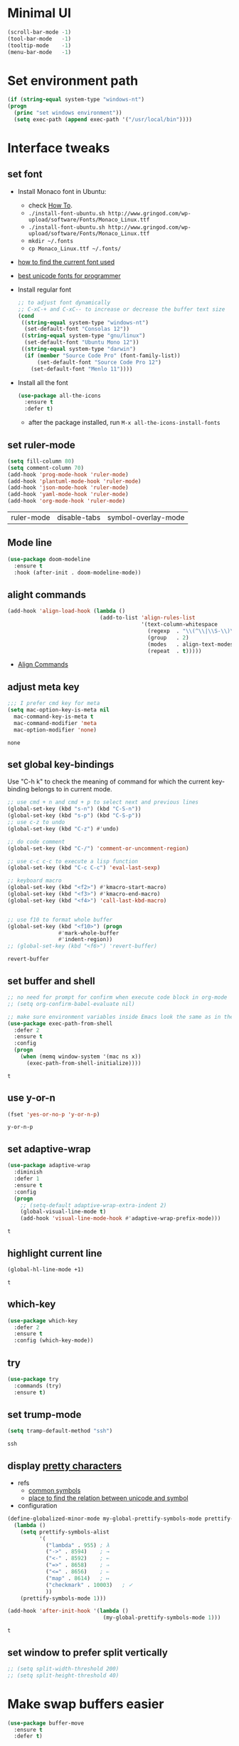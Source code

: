 * Minimal UI
  #+begin_src emacs-lisp
    (scroll-bar-mode -1)
    (tool-bar-mode   -1)
    (tooltip-mode    -1)
    (menu-bar-mode   -1)
  #+end_src

* Set environment path
  #+begin_src emacs-lisp
    (if (string-equal system-type "windows-nt")
	(progn
	  (princ "set windows environment"))
      (setq exec-path (append exec-path '("/usr/local/bin"))))
  #+end_src

* Interface tweaks
** set font
   * Install Monaco font in Ubuntu:
     * check [[https://github.com/cstrap/monaco-font][How To]].
     * ~./install-font-ubuntu.sh http://www.gringod.com/wp-upload/software/Fonts/Monaco_Linux.ttf~
     * ~./install-font-ubuntu.sh http://www.gringod.com/wp-upload/software/Fonts/Monaco_Linux.ttf~
     * ~mkdir ~/.fonts~
     * ~cp Monaco_Linux.ttf ~/.fonts/~
   * [[http://ergoemacs.org/emacs/emacs_list_and_set_font.html][how to find the current font used]]
   * [[http://ergoemacs.org/emacs/emacs_unicode_fonts.html][best unicode fonts for programmer]]
   * Install regular font 
     #+begin_src emacs-lisp
       ;; to adjust font dynamically
       ;; C-xC-+ and C-xC-- to increase or decrease the buffer text size
       (cond
        ((string-equal system-type "windows-nt")
         (set-default-font "Consolas 12"))
        ((string-equal system-type "gnu/linux")
         (set-default-font "Ubuntu Mono 12"))
        ((string-equal system-type "darwin")
         (if (member "Source Code Pro" (font-family-list))
             (set-default-font "Source Code Pro 12")
           (set-default-font "Menlo 11"))))
     #+end_src

     #+RESULTS:

   * Install all the font
     #+begin_src emacs-lisp
       (use-package all-the-icons
         :ensure t 
         :defer t)
     #+end_src

     #+RESULTS:

     - after the package installed, run ~M-x all-the-icons-install-fonts~

** set ruler-mode
   #+begin_src emacs-lisp
     (setq fill-column 80)
     (setq comment-column 70)
     (add-hook 'prog-mode-hook 'ruler-mode)
     (add-hook 'plantuml-mode-hook 'ruler-mode)
     (add-hook 'json-mode-hook 'ruler-mode)
     (add-hook 'yaml-mode-hook 'ruler-mode)
     (add-hook 'org-mode-hook 'ruler-mode)
   #+end_src

   #+RESULTS:
   | ruler-mode | disable-tabs | symbol-overlay-mode |

** Mode line
   #+begin_src emacs-lisp
     (use-package doom-modeline
       :ensure t
       :hook (after-init . doom-modeline-mode))
   #+end_src


** alight commands
   #+BEGIN_SRC emacs-lisp
     (add-hook 'align-load-hook (lambda ()
                                  (add-to-list 'align-rules-list
                                               '(text-column-whitespace
                                                 (regexp  . "\\(^\\|\\S-\\)\\([ \t]+\\)")
                                                 (group   . 2)
                                                 (modes   . align-text-modes)
                                                 (repeat  . t)))))
   #+END_SRC
   - [[https://www.emacswiki.org/emacs/AlignCommands#toc5][Align Commands]]


** adjust meta key
   #+BEGIN_SRC emacs-lisp
     ;;; I prefer cmd key for meta
     (setq mac-option-key-is-meta nil
	   mac-command-key-is-meta t
	   mac-command-modifier 'meta
	   mac-option-modifier 'none)
   #+END_SRC

   #+RESULTS:
   : none

** set global key-bindings
   Use "C-h k" to check the meaning of command for which the current key-binding belongs to in current mode.
   #+begin_src emacs-lisp
     ;; use cmd + n and cmd + p to select next and previous lines
     (global-set-key (kbd "s-n") (kbd "C-S-n"))
     (global-set-key (kbd "s-p") (kbd "C-S-p"))
     ;; use c-z to undo
     (global-set-key (kbd "C-z") #'undo)

     ;; do code comment 
     (global-set-key (kbd "C-/") 'comment-or-uncomment-region)

     ;; use c-c c-c to execute a lisp function
     (global-set-key (kbd "C-c C-c") 'eval-last-sexp)

     ;; keyboard macro
     (global-set-key (kbd "<f2>") #'kmacro-start-macro)
     (global-set-key (kbd "<f3>") #'kmacro-end-macro)
     (global-set-key (kbd "<f4>") 'call-last-kbd-macro)


     ;; use f10 to format whole buffer
     (global-set-key (kbd "<f10>") (progn
				     #'mark-whole-buffer
				     #'indent-region))
     ;; (global-set-key (kbd "<f6>") 'revert-buffer)
   #+end_src

   #+RESULTS:
   : revert-buffer
** set buffer and shell
   #+begin_src emacs-lisp
     ;; no need for prompt for confirm when execute code block in org-mode
     ;; (setq org-confirm-babel-evaluate nil)

     ;; make sure environment variables inside Emacs look the same as in the user's shell
     (use-package exec-path-from-shell
       :defer 2
       :ensure t
       :config
       (progn
         (when (memq window-system '(mac ns x))
           (exec-path-from-shell-initialize))))
   #+end_src

   #+RESULTS:
   : t

** use y-or-n 
   #+begin_src emacs-lisp
     (fset 'yes-or-no-p 'y-or-n-p)

   #+end_src

   #+RESULTS:
   : y-or-n-p

** set adaptive-wrap
   #+BEGIN_SRC emacs-lisp
     (use-package adaptive-wrap
       :diminish
       :defer 1
       :ensure t
       :config
       (progn
         ;; (setq-default adaptive-wrap-extra-indent 2)
         (global-visual-line-mode t)
         (add-hook 'visual-line-mode-hook #'adaptive-wrap-prefix-mode)))
   #+END_SRC

   #+RESULTS:
   : t

** highlight current line
   #+begin_src emacs-lisp
     (global-hl-line-mode +1)
   #+end_src 

   #+RESULTS:
   : t

** which-key
   #+begin_src emacs-lisp
     (use-package which-key
       :defer 2
       :ensure t
       :config (which-key-mode))
   #+end_src

** try
   #+begin_src emacs-lisp
     (use-package try
       :commands (try)
       :ensure t)
   #+end_src

** set trump-mode
   #+begin_src emacs-lisp
     (setq tramp-default-method "ssh")
   #+end_src

   #+RESULTS:
   : ssh

** display [[http://ergoemacs.org/emacs/emacs_pretty_lambda.html][pretty characters]]
   * refs
     * [[http://xahlee.info/comp/unicode_punctuation_symbols.html][common symbols]]
     * [[https://www.fileformat.info/info/unicode/char/2264/index.htm][place to find the relation between unicode and symbol]]
   * configuration
   #+begin_src emacs-lisp
     (define-globalized-minor-mode my-global-prettify-symbols-mode prettify-symbols-mode
       (lambda ()
         (setq prettify-symbols-alist
               '(
                 ("lambda" . 955) ; λ
                 ("->" . 8594)    ; →
                 ("<-" . 8592)    ; ←
                 ("=>" . 8658)    ; ⇒
                 ("<=" . 8656)    ; ⇐
                 ("map" . 8614)   ; ↦
                 ("checkmark" . 10003)   ; ✓
                 ))
         (prettify-symbols-mode 1)))

     (add-hook 'after-init-hook '(lambda ()
                                   (my-global-prettify-symbols-mode 1)))
   #+end_src

   #+RESULTS:
   : t

** set window to prefer split vertically
   #+begin_src emacs-lisp
     ;; (setq split-width-threshold 200)
     ;; (setq split-height-threshold 40)
   #+end_src

* Make swap buffers easier 
  #+begin_src emacs-lisp
    (use-package buffer-move
      :ensure t 
      :defer t)
  #+end_src
* Swiper/Ivy/Counsel
  Swiper gives us a really efficient incremental search with regular expressions and Ivy / Counsel replace a lot of ido or helms completion functionality
  #+begin_src emacs-lisp
    ;; it looks like counsel is a requirement for swiper
    (use-package counsel
      :defer 1
      :ensure t
      :bind
      (("M-y" . counsel-yank-pop)
       :map ivy-minibuffer-map
       ("M-y" . ivy-next-line)))

    (use-package ivy
      :defer 1
      :ensure t
      :diminish (ivy-mode)
      :bind (("C-x b" . ivy-switch-buffer))
      :config
      (ivy-mode 1)
      (setq ivy-use-virtual-buffers t)
      (setq ivy-count-format "%d/%d ")
      (setq ivy-display-style 'fancy))


    (use-package swiper
      :after (ivy counsel)
      :defer
      :ensure try
      :bind (("C-s" . swiper-isearch)
             ("C-c C-r" . ivy-resume)
             ;; ("C-x C-f" . counsel-find-file)
             ("M-x" . counsel-M-x))
      :config
      (progn
        (ivy-mode 1)
        (setq ivy-use-virtual-buffers t)
        (setq ivy-display-style 'fancy)
        (define-key read-expression-map (kbd "C-r") 'counsel-expression-history)))
  #+end_src
  
* Keep parentheses balanced
** Paredit
   #+begin_src emacs-lisp
     (use-package paredit
       :diminish
       :defer 1
       :ensure t
       :init
       (progn
         (autoload 'enable-paredit-mode "paredit" "Turn on pseudo-structural editing of Lisp code." t)
         ;; (add-hook 'emacs-lisp-mode-hook       #'enable-paredit-mode)
         ;; (add-hook 'eval-expression-minibuffer-setup-hook #'enable-paredit-mode)
         ;; (add-hook 'ielm-mode-hook             #'enable-paredit-mode)
         ;; ;; (add-hook 'lisp-mode-hook             #'enable-paredit-mode)
         ;; (add-hook 'sly-mode-hook             #'enable-paredit-mode)
         ;; (add-hook 'lisp-interaction-mode-hook #'enable-paredit-mode)
         ;; (add-hook 'scheme-mode-hook           #'enable-paredit-mode)
         ;; (add-hook 'racket-mode-hook           #'enable-paredit-mode)

         ;; paredit with eldoc
         ;; (require 'eldoc) 
         ;; (eldoc-add-command
         ;;  'paredit-backward-delete
         ;;  'paredit-close-round)

         ;; paredit with electric return
         (defvar electrify-return-match
           "[\]}\)\"]"
           "If this regexp matches the text after the cursor, do an \"electric\"
             return.")
         (defun electrify-return-if-match (arg)
           "If the text after the cursor matches `electrify-return-match' then
             open and indent an empty line between the cursor and the text.  Move the
             cursor to the new line."
           (interactive "P")
           (let ((case-fold-search nil))
             (if (looking-at electrify-return-match)
                 (save-excursion (newline-and-indent)))
             (newline arg)
             (indent-according-to-mode)))
         ;; Using local-set-key in a mode-hook is a better idea.
         (global-set-key (kbd "RET") 'electrify-return-if-match)))
   #+end_src
** complements to paredit
   #+begin_src emacs-lisp
     ;; Show matching arenthesis
     (show-paren-mode 1)
     (setq show-paren-delay 0)
     (require 'paren)
     ;; (set-face-background 'show-paren-match (face-background 'default))
   #+end_src

   #+RESULTS:


** smartparens
   [[https://github.com/Fuco1/smartparens][smartparens]] is an excellent (newer) alternative to paredit. Many Clojure hackers have adopted it recently and you might want to give it a try as well.
   #+BEGIN_SRC emacs-lisp
     ;; (use-package smartparens
     ;;   :defer
     ;;   :ensure t
     ;;   :config
     ;;   (progn
     ;;     (add-hook 'js-mode-hook #'smartparens-mode)
     ;;     (add-hook 'typescript-mode-hook #'smartparens)
     ;;     (add-hook 'c-mode-hook #'smartparens-mode)
     ;;     (add-hook 'c++-mode-hook #'smartparens-mode)
     ;;     (add-hook 'web-mode-hook #'smartparens-mode)
     ;;     (add-hook 'shell-script-mode 'smartparens-mode)))
   #+END_SRC

   #+RESULTS:
   : t

* Helm
  #+BEGIN_SRC emacs-lisp
    (use-package helm
      :diminish
      :ensure t
      :config
      (progn
        (use-package helm-xref
          :ensure t)

        ;; The default "C-x c" is quite close to "C-x C-c", which quits Emacs.
        ;; Changed to "C-c h". Note: We must set "C-c h" globally, because we
        ;; cannot change `helm-command-prefix-key' once `helm-config' is loaded.
        (global-set-key (kbd "C-c h") 'helm-command-prefix)
        (global-unset-key (kbd "C-x c"))

        ;; C-x C-f runs the command counsel-find-file
        (global-unset-key (kbd "C-x C-f"))
        (global-set-key (kbd "C-x C-f") #'helm-find-files)

        (define-key helm-map (kbd "<tab>") 'helm-execute-persistent-action) ; rebind tab to run persistent action
        (define-key helm-map (kbd "C-i") 'helm-execute-persistent-action) ; make TAB work in terminal
        (define-key helm-map (kbd "C-z")  'helm-select-action) ; list actions using C-z

        (when (executable-find "curl")
          (setq helm-google-suggest-use-curl-p t))

        (setq helm-split-window-in-side-p           t ; open helm buffer inside current window, not occupy whole other window
              helm-move-to-line-cycle-in-source     t ; move to end or beginning of source when reaching top or bottom of source.
              helm-ff-search-library-in-sexp        t ; search for library in `require' and `declare-function' sexp.
              helm-scroll-amount                    8 ; scroll 8 lines other window using M-<next>/M-<prior>
              helm-ff-file-name-history-use-recentf t
              helm-echo-input-in-header-line t

              ;; optional fuzzy matching for helm-M-x
              helm-M-x-fuzzy-match t
              helm-buffers-fuzzy-matching t
              helm-recentf-fuzzy-match t
              helm-completion-in-region-fuzzy-match t
              helm-imenu-fuzzy-match t

              ;; TOOD: helm-semantic has not syntax coloring! How can I fix that?
              helm-semantic-fuzzy-match t)

        (setq xref-show-xrefs-function 'helm-xref-show-xrefs)

        (defun spacemacs//helm-hide-minibuffer-maybe ()
          "Hide minibuffer in Helm session if we use the header line as input field."
          (when (with-helm-buffer helm-echo-input-in-header-line)
            (let ((ov (make-overlay (point-min) (point-max) nil nil t)))
              (overlay-put ov 'window (selected-window))
              (overlay-put ov 'face
                           (let ((bg-color (face-background 'default nil)))
                             `(:background ,bg-color :foreground ,bg-color)))
              (setq-local cursor-type nil))))

        (add-hook 'helm-minibuffer-set-up-hook
                  'spacemacs//helm-hide-minibuffer-maybe)

        (setq helm-autoresize-max-height 0)
        (setq helm-autoresize-min-height 20)
        (helm-autoresize-mode 1)
        (helm-mode 1)))
  #+END_SRC

  #+RESULTS:
  : t
* Rainbow-delimiters
  #+BEGIN_SRC emacs-lisp
    (use-package rainbow-delimiters
      :defer
      :ensure t
      :config
      (progn
        (add-hook 'sly-mode-hook #'rainbow-delimiters-mode)
        (add-hook 'emacs-lisp-mode-hook #'rainbow-delimiters-mode)))
  #+END_SRC

  #+RESULTS:
  : t

* Ace-window
  #+begin_src emacs-lisp
    (use-package ace-window
      :defer 2
      :ensure t
      :init
      :config
      (progn
	(setq aw-scope 'frame)
	(global-set-key (kbd "C-x O") 'other-frame)
	(global-set-key [remap other-window] 'ace-window)
	(custom-set-faces
	 '(aw-leading-char-face
	   ((t (:inherit ace-jump-face-foreground :height 3.0)))))))
  #+end_src

  #+RESULTS:
  : t

* Magit
  # #+begin_src emacs-lisp
  #   (use-package magit
  #     :bind (("C-x g" . magit))
  #     :ensure t)
  # #+end_src

  # #+RESULTS:

** configuration for smerge-mode
   #+begin_src emacs-lisp
     (setq smerge-command-prefix "\C-cv")
   #+end_src

   #+RESULTS:
   : v
   
* Treemacs
  #+begin_src emacs-lisp
    (use-package treemacs
      :defer t
      :ensure t
      :init
      (use-package lv
        :defer t
        :ensure t)
      ;; (use-package hydra
      ;;   :defer t
      ;;   :ensure t)
      (with-eval-after-load 'winum
        (define-key winum-keymap (kbd "M-0") #'treemacs-select-window))
      (setq treemacs-collapse-dirs              (if (executable-find "python") 3 0)
            treemacs-file-event-delay           5000
            treemacs-follow-after-init          t
            treemacs-follow-recenter-distance   0.1
            treemacs-goto-tag-strategy          'refetch-index
            treemacs-indentation                2
            ;; indent guide
            ;; treemacs-indentation-string (propertize " | " 'face 'font-lock-comment-face)
            ;; treemacs-indentation-string         "|"
            treemacs-is-never-other-window      nil
            treemacs-no-png-images              nil
            treemacs-project-follow-cleanup     nil
            treemacs-file-follow-delay          nil
            treemacs-recenter-after-file-follow nil
            treemacs-recenter-after-tag-follow  nil
            treemacs-show-hidden-files          t
            treemacs-silent-filewatch           nil
            treemacs-silent-refresh             nil
            treemacs-sorting                    'alphabetic-desc
            treemacs-tag-follow-cleanup         t
            treemacs-tag-follow-delay           1.5
            treemacs-width                      40
            treemacs-follow-mode                t
            treemacs-filewatch-mode             t
            treemacs-git-mode nil)
      :config
      :bind
      (:map global-map
            ([f8]        . treemacs)
            ("M-0"       . treemacs-select-window)
            ("C-x t 1"   . treemacs-delete-other-windows)
            ("C-x t t"   . treemacs)
            ("C-x t B"   . treemacs-bookmark)
            ("C-x t C-t" . treemacs-find-file)
            ("C-x t M-t" . treemacs-find-tag)))

    ;; (use-package treemacs-evil
    ;;   :defer t
    ;;   :after (treemacs evil) 
    ;;   :ensure t)

    (use-package treemacs-projectile
      :defer t
      :after (treemacs projectile)
      :ensure t)

    (use-package treemacs-icons-dired
      :defer t
      :after (treemacs dired)
      :ensure t
      :config (treemacs-icons-dired-mode))
  #+end_src

  #+RESULTS:

* expand-region
  #+begin_src emacs-lisp
    (use-package expand-region
      :ensure t
      :config
      (progn
        (global-set-key (kbd "C-=") 'er/expand-region)
        (global-set-key (kbd "C--") 'er/contract-region)))
  #+end_src

  #+RESULTS:
  : t

* ggtags
  #+begin_src emacs-lisp
    (use-package ggtags
      :defer t
      :ensure t
      :config
      (progn
        (add-hook 'ggtags-mode-hook
                  (lambda ()
                    (setq-local company-backends (add-to-list 'company-backends 'company-gtags))))))
  #+end_src

  #+RESULTS:
  : t

* Lisp Programming
** Aggressive-indent-mode
   #+BEGIN_SRC emacs-lisp
     (use-package aggressive-indent
       :ensure t
       :config
       (add-to-list 'aggressive-indent-excluded-modes 'html-mode))
   #+END_SRC

   #+RESULTS:
   : t

** Eldoc to show argument list
   #+begin_src emacs-lisp
     (use-package eldoc
       :diminish
       :defer t
       :ensure t
       :init
       ;; highlight eldoc arguments in emacslisp
       (defun eldoc-get-arg-index ()
         (save-excursion
           (let ((fn (eldoc-fnsym-in-current-sexp))
                 (i 0))
             (unless (memq (char-syntax (char-before)) '(32 39)) ; ? , ?'
               (condition-case err
                   (backward-sexp)             ;for safety
                 (error 1)))
             (condition-case err
                 (while (not (equal fn (eldoc-current-symbol)))
                   (setq i (1+ i))
                   (backward-sexp))
               (error 1))
             (max 0 i))))

       (defun eldoc-highlight-nth-arg (doc n)
         (cond ((null doc) "")
               ((<= n 0) doc)
               (t
                (let ((i 0))
                  (mapconcat
                   (lambda (arg)
                     (if (member arg '("&optional" "&rest"))
                         arg
                       (prog2
                           (if (= i n)
                               (put-text-property 0 (length arg) 'face 'underline arg))
                           arg
                         (setq i (1+ i)))))
                   (split-string doc) " ")))))

       (defadvice eldoc-get-fnsym-args-string (around highlight activate)
         ""
         (setq ad-return-value (eldoc-highlight-nth-arg ad-do-it
                                                        (eldoc-get-arg-index))))
       (add-hook 'lisp-interaction-mode-hook 'turn-on-eldoc-mode)
       (add-hook 'ielm-mode-hook 'turn-on-eldoc-mode))
   #+end_src

   #+RESULTS:
   : t

** Common-lisp
   #+begin_src emacs-lisp
     (use-package sly
       ;; use ~sly~ to connect to REPL
       :ensure t
       :mode ("\\.lisp\\'" "\\.cl\\'")
       :defer t
       :init
       (setq inferior-lisp-program "sbcl")
       (setq sly-lisp-implementations
             '((sbcl ("/usr/local/bin/sbcl") :coding-system utf-8-unix)))
       :commands (sly-mode))
   #+end_src

   #+RESULTS:
   : t

** Racket
   #+begin_src emacs-lisp
     (use-package racket-mode
       :defer t
       :init
       (cond
        ((string-equal system-type "windows-nt")
         (setq racket-program "c:/Program Files/Racket/Racket.exe"))
        ((string-equal system-type "gnu/linux")
         (setq racket-program "/usr/bin/racket"))
        ((string-equal system-type "darwin")
         (setq racket-program "/Applications/Racket_v7.0/bin/racket")))
       ;; set racket-mode associated with racket-mode
       (add-to-list 'auto-mode-alist '("\\.racket\\'" . racket-mode))
       (add-to-list 'auto-mode-alist '("\\.rkt\\'" . racket-mode))
       :mode "\\.racket\\'"
       :ensure t
       :config
       (progn
         (add-hook 'racket-mode-hook
                   (lambda ()
                     (define-key racket-mode-map (kbd "C-c r") 'racket-run)))
         (add-hook 'racket-mode-hook      #'racket-unicode-input-method-enable)
         (add-hook 'racket-repl-mode-hook #'racket-unicode-input-method-enable)))
   #+end_src

   #+RESULTS:
   : t

** Scheme
   #+begin_src emacs-lisp
     (use-package geiser
       :defer t
       :init
       ;; append exec-path to include chez scheme
       (cond ((eq system-type 'windows-nt)
              (setq exec-path (append exec-path '("c:/Program Files (x86)/Chez Scheme 9.5/bin/ti3nt"))))
             ((eq system-type 'darwin)
              (setq exec-path (append exec-path '("/usr/local/bin"))))
             ((eq system-type 'gnu/linux)
              (setq exec-path (append exec-path '("/usr/bin")))))
       ;; set Library directories
       (cond ((eq system-type 'windows-nt)
              (setenv "CHEZSCHEMELIBDIRS" "C:\\scheme\\lib;")
              (setenv "CHEZSCHEMELIBEXTS" ".sc;;.so;"))
             ((eq system-type 'darwin)
              ;; raven is the chez scheme package management tool
              (setenv "CHEZSCHEMELIBDIRS" "/usr/local/lib/raven")
              (setenv "CHEZSCHEMELIBEXTS" ".sc::.so:"))
             (t
              nil))

       (cond ((eq system-type 'darwin)
              (setq geiser-chez-binary "chez"))
             (t
              (setq geiser-chez-binary "chezscheme9.5")))

       (setq geiser-active-implementations '(guile chez))
       (setq geiser-mode-start-repl-p t)
       (add-to-list 'auto-mode-alist '("\\.scheme\\'" . scheme-mode))
       ;; (add-to-list 'auto-mode-alist '("\\.racket\\'" . scheme-mode))
       ;; (add-to-list 'auto-mode-alist '("\\.rkt\\'" . scheme-mode))
       (add-hook 'scheme-mode-hook 'geiser-mode)
       :ensure t)
   #+end_src
   

** Clojure programming
*** CIDER
    It is the Clojure(Script) Interactive Development Environment.
    #+BEGIN_SRC emacs-lisp
      (use-package cider
        :init
        (setq cider-jack-in-default 'lein)
        (if (string-equal system-type "windows-nt")
            (add-to-list 'exec-path "c:/ProgramData/chocolatey/bin/")
          nil)
        (add-hook 'cider-repl-mode-hook #'enable-paredit-mode)
        (add-hook 'cider-repl-mode-hook #'subword-mode)
        (add-hook 'cider-repl-mode-hook #'rainbow-delimiters-mode)
        :commands (cider)
        :ensure t)

      (use-package helm-cider
        :after (cider helm)
        :ensure t
        :init
        (add-hook 'cider-repl-mode-hook #'helm-cider-mode))
    #+END_SRC

    #+RESULTS:
    : t
    - Troubleshooting: Could not start nREPL server: java.io.IOException: Permission denied.
      Solution: check the ~/.lein folder's permission, use chown to change it.
   
*** Clojure-mode
    #+BEGIN_SRC emacs-lisp
      (use-package clojure-mode
        :defer t
        :init 
        ;; make moving between characters faster
        (add-hook 'clojure-mode-hook #'subword-mode)
        ;; use paredit or smartparens 
        (add-hook 'clojure-mode-hook #'enable-paredit-mode)
        (add-hook 'clojure-mode-hook #'rainbow-delimiters-mode)
        (add-hook 'clojure-mode-hook #'aggressive-indent-mode)
        :ensure t
        :config
        (progn
          (setq clojure-align-forms-automatically t)

          ;; set how code indent for some forms
          (define-clojure-indent
            (implement '(1 (1)))
            (letfn     '(1 ((:defn)) nil))
            (proxy     '(2 nil nil (1)))
            (reify     '(:defn (1)))
            (deftype   '(2 nil nil (1)))
            (defrecord '(2 nil nil (1)))
            (specify   '(1 (1)))
            (or 1))))

    #+END_SRC

    #+RESULTS:
    : t

*** Org-babel-clojure configuration
    #+begin_src emacs-lisp
      (setq org-babel-clojure-backend 'cider)
    #+end_src

    #+RESULTS:
    : cider

*** adoc-mode for reading [[https://github.com/clojure-cookbook/clojure-cookbook][Clojure Cookbook]]   
    #+begin_src emacs-lisp
      (use-package adoc-mode
        :defer t
        :after (cider-mode)
        :commands (adoc-mode)
        :init
        (add-to-list 'auto-mode-alist (cons "\\.txt\\'" 'adoc-mode))
        (add-to-list 'auto-mode-alist (cons "\\.asciidoc\\'" 'adoc-mode))

        :ensure t
        :config
        (progn
          (defun increment-clojure-cookbook ()
            "When reading the Clojure cookbook, find the next section, and close the buffer. If the next section is a sub-directory or in the next chapter, open Dired so you can find it manually."
            (interactive)
            (let* ((cur (buffer-name))
                   (split-cur (split-string cur "[-_]"))
                   (chap (car split-cur))
                   (rec (car (cdr split-cur)))
                   (rec-num (string-to-number rec))
                   (next-rec-num (1+ rec-num))
                   (next-rec-s (number-to-string next-rec-num))
                   (next-rec (if (< next-rec-num 10)
                                 (concat "0" next-rec-s)
                               next-rec-s))
                   (target (file-name-completion (concat chap "-" next-rec) "")))
              (progn 
                (if (equal target nil)
                    (dired (file-name-directory (buffer-file-name)))
                  (find-file target))
                (kill-buffer cur))))
          (define-key adoc-mode-map (kbd "M-+") 'increment-clojure-cookbook)
          (add-hook 'adoc-mode-hook 'cider-mode)))
    #+end_src

    #+RESULTS:
    : t

*** Userful key-bindings in Clojure programming
    - C-c C-d C-d will display documentation for the symbol under point, which can be a huge time-saver.
    - M-. will navigate to the source code for the symbol under point
    - M-, will return you to your original buffer and position
    - C-c C-d C-a lets you search for arbitrary text across function names and documentation
    - For paredit
      - M-( Surround expression after point in parentheses (paredit-wrap-round).
      - C-<left or right arrow>, surp or barf
      - C-M-f, C-M-b Move to the opening/closing parenthesis.

** Common configuration 
   #+begin_src emacs-lisp
     ;; define additional minor mode to adjust keybindings without conflicts
     (defvar my-lisp-power-map (make-keymap))
     (define-minor-mode my-lisp-power-mode "Fix keybindings; add power."
       :lighter " (power)"
       :keymap my-lisp-power-map)
     (define-key my-lisp-power-map [delete] 'paredit-forward-delete)
     (define-key my-lisp-power-map [backspace] 'paredit-backward-delete)

     ;; define a group of common features needed by all lisp programming
     (defun zwpdbh/enhance-lisp-power ()
       (interactive)
       (my-lisp-power-mode t)
       (turn-on-eldoc-mode)
       (paredit-mode t)
       (rainbow-delimiters-mode-enable)
       (aggressive-indent-mode t))

     ;; define a group of different lisp modes, so we could apply features on on them 
     (setq my-lisp-mode-set '(lisp-mode
                              lisp-interaction-mode
                              emacs-lisp-mode
                              ielm-mode
                              eval-expression-minibuffer-setup
                              common-lisp-mode
                              racket-mode
                              racket-repl-mode
                              scheme-mode
                              clojure-mode
                              geiser-repl-mode))

     (add-hook 'after-init-hook '(lambda ()
                                   (dolist (each-mode my-lisp-mode-set)
                                     (add-hook (intern (format "%s-hook" each-mode))
                                               #'zwpdbh/enhance-lisp-power))))
   #+end_src

* Other Programming
** Common features
# *** Flycheck
#     #+BEGIN_SRC emacs-lisp
#       (use-package flycheck
# 	:defer 2
# 	:ensure t)
#     #+END_SRC

#     #+RESULTS:
#     | flycheck-yamllint-setup | flycheck-mode-set-explicitly |

*** Lsp
    [[https://github.com/emacs-lsp/lsp-mode][see lsp-mode]]
    #+begin_src emacs-lisp
      (use-package lsp-mode
        :defer t
        :init
        (require 'lsp-clients)
        (setq lsp-message-project-root-warning t)
        ;; change nil to 't to enable logging of packets between emacs and the LS
        ;; this was invaluable for debugging communication with the MS Python Language Server
        ;; and comparing this with what vs.code is doing
        (setq lsp-print-io nil)
        :ensure t)



      (use-package helm-lsp 
        :defer t
        :after (helm lsp)
        :commands helm-lsp-workspace-symbol)
      (use-package lsp-treemacs 
        :defer t
        :after (lsp treemacs)
        :commands lsp-treemacs-errors-list)

      (use-package company-lsp
        :defer t
        :after (company lsp)
        :init 
        (setq company-lsp-cache-candidates nil)
        (setq company-lsp-async t)
        (setq company-lsp-enable-recompletion t)
        :ensure t)

      (use-package lsp-ui
        :after (lsp)
        :defer t
        :init 

        (setq lsp-ui-imenu-enable t)
        (setq lsp-ui-sideline-ignore-duplicate t)
        (setq lsp-ui-sideline-enable nil)
        (setq lsp-ui-doc-enable nil)
        (add-hook 'lsp-mode-hook 'lsp-ui-mode)
        :ensure t
        :config
        (progn
          (define-key lsp-ui-mode-map [remap xref-find-definitions] #'lsp-ui-peek-find-definitions)
          (define-key lsp-ui-mode-map [remap xref-find-references] #'lsp-ui-peek-find-references)))

      (use-package dap-mode
        :defer t
        :ensure t
        :config
        (progn
          (dap-mode 1)
          (dap-ui-mode 1)))
    #+end_src

    #+RESULTS:
    : t

*** Format
    !!! Do not forget to install clang-format: =sudo apt install clang-format=.
    #+begin_src emacs-lisp
      (use-package clang-format
        :defer t
        :ensure t
        :config
        (progn
          (defun clang-format-buffer-smart ()
            "Reformat buffer if .clang-format exists in the projectile root."
            (when (f-exists? (expand-file-name ".clang-format" (projectile-project-root)))
              (clang-format-buffer)))

          (dolist (each-hook '(c-mode-hook c++-mode-hook js-mode-hook))
            (add-hook each-hook 
                      #'(lambda ()
                          (add-hook 'before-save-hook #'clang-format-buffer-smart nil 'local)))))) 

      (use-package yaml-mode
        :defer t
        :ensure t
        :config
        (progn
          (add-hook 
           'yaml-mode-hook 
           #'(lambda ()
               (setq yaml-indent-offset 2)
               ;; (smartparens-mode)
               (remove-hook 'before-save-hook #'clang-format-buffer-smart 'local)))))
    #+end_src

    #+RESULTS:
    : t

*** yasnippet
    #+begin_src emacs-lisp
      (use-package yasnippet
        :defer 1
        :ensure t
        :diminish yas-minor-mode
        :config (yas-global-mode t))
    #+end_src

    #+RESULTS:
    : t

** Scala programming
*** ensime
    #+begin_src emacs-lisp
      (use-package ensime
        :defer t
        :mode "\\.scala\\'"
        :init 
        (if (string-equal system-type "windows-nt")
            (progn
              (setq exec-path (append exec-path '("c:/Program Files (x86)/scala/bin")))
              (setq exec-path (append exec-path '("c:/Program Files (x86)/sbt/bin"))))
          (setq exec-path (append exec-path '("/usr/local/bin"))))
        :ensure t
        :config
        (progn
          ;; (add-hook 'scala-mode-hook 'ensime-scala-mode-hook)
          (add-hook 'scala-mode-hook 'ensime-mode)))
    #+end_src

    #+RESULTS:
    : t
    
** Python development
*** with lsp 
    - References
      - [[https://vxlabs.com/2018/11/19/configuring-emacs-lsp-mode-and-microsofts-visual-studio-code-python-language-server/][Configuring Emacs, lsp-mode and Microsoft's Visual Studio Code Python language server.]] (using)
    - Components
      - server: Microsoft Python Language Server
      - client: lsp-python-ms
      - installation
        - install [[https://dotnet.microsoft.com/download][dotnet-sdk]]
          - [[https://dotnet.microsoft.com/download/linux-package-manager/ubuntu18-04/sdk-current][installation on ubuntu18.04]]
        - clone and install [[https://github.com/Microsoft/python-language-server][python-language-server]]
          - Configuration with emacs
            #+begin_src emacs-lisp
              (use-package lsp-python-ms
                :defer t
                :init 
                (setq python-shell-interpreter "python3")
                (setq lsp-python-ms-dir
                      (expand-file-name "~/python-language-server/output/bin/Release/"))
                (setq lsp-python-ms-executable
                      "~/python-language-server/output/bin/Release/Microsoft.Python.LanguageServer")
                (add-hook 'python-mode-hook 'lsp-mode)
                ;; (add-hook 'python-mode-hook #'smartparens-mode)
                :ensure t)
            #+end_src

            #+RESULTS:
            : t



*** Debugging
    Debugg using pdb
    #+BEGIN_SRC python
      # import ipd
      # ipdb.set_trace ()
    #+END_SRC

*** Test Integration
    Configure your test Runner
    M-x elpy-set-test-runner
    C-c C-t  ;; runs test/ all tests

** C/C++ programming
*** with lsp
    - Components
      - install clang: =sudo apt install clang=
      - install clangd: [[https://clang.llvm.org/extra/clangd/Installation.html#installing-clangd][Getting started with clangd]]
      - Configuration with emacs
	#+begin_src emacs-lisp
          (use-package cquery
            :defer t
            :init
            (setq cquery-executable "/usr/local/bin/cquery")
            (setq cquery-extra-init-params '(:completion (:detailedLabel t)))
            (defun cquery//enable ()
              (condition-case nil
                  (lsp)
                (user-error nil)))
            (add-hook 'c-mode-common-hook
                      (lambda ()
                        (when (derived-mode-p 'c-mode 'c++-mode)
                          (ggtags-mode 1)
                          (cquery//enable))))
            :ensure t)
	#+end_src

	#+RESULTS:
	: t

*** CMakeLists
    #+begin_src emacs-lisp
      (use-package cmake-mode
        :defer t
        :init 
        (add-hook 'cmake-mode-hook #'(lambda ()
                                       ;; (smartparens-mode +1)
                                       ))
        :ensure t)
    #+end_src

    #+RESULTS:
    : t


** Web/Javascript programming
# *** Interface
#     #+begin_src emacs-lisp
#       (setq js-indent-level 2)
#       (setq typescript-indent-level 2)
#     #+end_src

#     #+RESULTS:
#     : 2
*** Javascript
    * flow-based autocomplete for emacs with [[https://github.com/aaronjensen/company-flow][company-flow]], need to install [[https://github.com/facebook/flow][flow]]
    * Tern is a stand-alone code-analysis engine for JavaScript
      #+begin_src emacs-lisp
        (use-package company-tern
          :defer t
          :after (company tern)
          :commands (company-tern)
          :ensure t
          :init 
          (setq tern-command (append tern-command '("--no-port-file"))))

        (use-package tern
          :ensure t
          :defer t)

        (add-to-list 'auto-mode-alist '("\\.js\\'" . js2-mode))
        (add-to-list 'interpreter-mode-alist '("node" . js2-mode))
        (add-hook 'js-mode-hook 
                  #'(lambda ()
                      (setq-local company-backends (add-to-list 'company-backends 'company-tern))
                      (tern-mode)))
      #+end_src

      #+RESULTS:
      : t

**** Company-flow 

     #+begin_src emacs-lisp
       ;; (use-package company-flow
       ;;   :defer t
       ;;   :after (company)
       ;;   :ensure t)

       ;; (defun flow/set-flow-executable ()
       ;;   (interactive)
       ;;   (let* ((os (pcase system-type
       ;;                ('darwin "osx")
       ;;                ('gnu/linux "linux64")
       ;;                (_ nil)))
       ;;          (root (locate-dominating-file  buffer-file-name  "node_modules/flow-bin"))
       ;;          (executable (car (file-expand-wildcards
       ;;                            (concat root "node_modules/flow-bin/*" os "*/flow")))))
       ;;     (when executable
       ;;       (setq-local company-flow-executable executable)
       ;;       ;; These are not necessary for this package, but a good idea if you use
       ;;       ;; these other packages
       ;;       (setq-local flow-minor-default-binary executable)
       ;;       (setq-local flycheck-javascript-flow-executable executable)
       ;;       (setq-local company-backends (add-to-list 'company-backends #'company-flow)))))
       ;; ;; invoke company-flow for certain mode
       ;; (add-hook 'js-mode-hook #'flow/set-flow-executable t)
     #+end_src

*** Web-mode for vue.js 
    #+BEGIN_SRC emacs-lisp
      (defun my/web-vue-setup()
        "Setup for js related."
        (message "web-mode use vue related setup")
        (require 'company-css)
        (setq-local company-backends (append '(company-web-html company-css) company-backends))
        (setq-local company-backends (add-to-list 'company-backends 'company-tern))
        (tern-mode)
        (flycheck-add-mode 'javascript-eslint 'web-mode)
        (flycheck-select-checker 'javascript-eslint)
        (my/use-eslint-from-node-modules))

      (use-package web-mode
        :defer t
        :ensure t
        :mode ("\\.html\\'" "\\.vue\\'")
        :config
        (setq web-mode-markup-indent-offset 2)
        (setq web-mode-css-indent-offset 2)
        (setq web-mode-code-indent-offset 2)
        (setq web-mode-enable-current-element-highlight t)
        (setq web-mode-enable-css-colorization t)
        (set-face-attribute 'web-mode-html-tag-face nil :foreground "royalblue")
        (set-face-attribute 'web-mode-html-attr-name-face nil :foreground "powderblue")
        (set-face-attribute 'web-mode-doctype-face nil :foreground "lightskyblue")
        (setq web-mode-content-types-alist
              '(("vue" . "\\.vue\\'")))
  
        (add-hook 'web-mode-hook (lambda()
                                   (cond ((equal web-mode-content-type "html")
                                          (my/web-html-setup))
                                         ((member web-mode-content-type '("vue"))
                                          (my/web-vue-setup))))))

      (use-package company-web
        :commands (web-mode)
        :defer t 
        :after (company web-mode)
        :ensure t)

      (defun my/use-eslint-from-node-modules ()
        "Use local eslint from node_modules before global."
        (let* ((root (locate-dominating-file
                      (or (buffer-file-name) default-directory)
                      "node_modules"))
               (eslint (and root
                            (expand-file-name "node_modules/eslint/bin/eslint.js"
                                              root))))
          (when (and eslint (file-executable-p eslint))
            (setq-local flycheck-javascript-eslint-executable eslint))))
      (add-hook 'flycheck-mode-hook #'my/use-eslint-from-node-modules)
    #+END_SRC

    #+RESULTS:
    | my/use-eslint-from-node-modules | flycheck-yamllint-setup | flycheck-mode-set-explicitly |

*** References    
    #+begin_example
      I am the best person to answer this question. If you are the js developer using Emacs, you are already running Emacs Lisp code written by me.

      Now answer you question:

      for project tree view. neotree is very popular. But advanced user don’t bother using file explorer, they just fuzzy search file in project. For file searching, most users use projectile. But I highly recommend find-file-in-project. It’s quick, easy to setup (no setup for most projects actually). find-file-in-project is endorsed by guys who developed elpy/hydra/swiper/ace-window/lispy/avy.
      lint is done automatically by js2-mode, no setup needed. Extra tip, you may need tweak `js2-additional-externs` in `js2-post-parse-callbacks` when working on large legacy project.
      I use mozrepl to refresh the firefox. I know all the related Emacs plugins. But I’ve made my choice to stick to mozrepl. For local http server, you can use simple-httpd. Firefox plugin keysnail make me 1000% faster on web development.
      for code completion, you need install company-mode, you may need setup backend tern (if you use company-tern) or ctags (if you use company-etags). I prefer ctags way.
      Extra tips:

      If you use js2-mode, you’d better enable js2-imenu-extras-mode, then `M-x helm-imenu` (if you install helm) or `M-x counsel-imenu` (if you install counsel)

      In js2-mode, you can also `M-x js2-print-json-path`
    #+end_example

** go programming
   * [[https://www.digitalocean.com/community/tutorials/how-to-install-go-on-ubuntu-18-04][How To Install Go on Ubuntu 18.04]]
   * go-mode with ob-go
     #+begin_src emacs-lisp
       (add-to-list 'auto-mode-alist '("\\.go\\'" . go-mode))

       (use-package go-mode
         :defer t
         :init 
         (if (string-equal system-type "gnu/linux")
             (add-to-list 'exec-path "/usr/local/go/bin")
           nil)
         :ensure t)

       (use-package ob-go
         :defer 2 
         :ensure t
         :config
         (add-to-list 'org-structure-template-alist '("go" . "src go"))
         (org-babel-do-load-languages
          'org-babel-load-languages
          '((go . t))))
     #+end_src

     #+RESULTS:
   * Test go example
     #+begin_src go :imports "fmt"
       fmt.Println("Hello, 世界")
     #+end_src

     #+RESULTS:
     : Hello, 世界




** Java programming
   [[http://www.goldsborough.me/emacs,/java/2016/02/24/22-54-16-setting_up_emacs_for_java_development/][blog shows how to setup emacs for java development]]

** R programming
*** configuration 
    #+begin_src emacs-lisp
      ;; (unless (string-equal system-type "gnu/linux")
      ;;   ;; current there is error when tring to use R in Ubuntu 18.04
      ;;   ;; It shows could not load ess package and crush other packages
      ;;   (use-package ess
      ;;     :ensure t
      ;;     :init (require 'ess-site)
      ;;     :config
      ;;     (progn
      ;;       (setq inferior-R-program-name "/usr/local/bin/R"
      ;; 	    comint-input-ring-size 1000
      ;; 	    ess-indent-level 4
      ;; 	    ess-arg-function-offset 4
      ;; 	    ess-else-offset 4
      ;; 	    ess-continued-statement-offset 2
      ;; 	    truncate-lines t
      ;; 	    comment-column 4)		;

      ;;       (use-package electric-spacing
      ;; 	:ensure t)

      ;;       (add-hook 'ess-mode-hook 
      ;; 		#'(lambda () 
      ;; 		    (electric-spacing-mode))))))

      (use-package electric-spacing
        :after (ess)
        :defer t
        :ensure t)

      (use-package ess
        :defer t
        :ensure t
        :init 
        (require 'ess-site)
        (setq inferior-R-program-name "/usr/local/bin/R"
              comint-input-ring-size 1000
              ess-indent-level 4
              ess-arg-function-offset 4
              ess-else-offset 4
              ess-continued-statement-offset 2
              truncate-lines t
              comment-column 4)		
        (add-hook 'ess-mode-hook 
                  '(lambda () 
                     (electric-spacing-mode))))
    #+end_src

    #+RESULTS:
    : t

*** references
    - [[https://jmonlong.github.io/Hippocamplus/emacs/#for-r]]

* Org mode enhancement
** common settings
   #+BEGIN_SRC emacs-lisp
     (use-package org
       :defer t
       :ensure org-plus-contrib)

     ;; To bind a key in a mode, you need to wait for the mode to be loaded before defining the key.
     (eval-after-load 'org
       #'(lambda ()
           (require 'ob)
           (require 'ob-js)
           (require 'org-eldoc)
           (require 'org-tempo)

           (global-set-key (kbd "<f12>") (kbd "C-c '"))
           (define-key org-mode-map [f5] #'org-toggle-inline-images)
           (define-key org-mode-map [f11] #'org-toggle-narrow-to-subtree)))

     (define-key global-map "\C-cl" 'org-store-link)
     (define-key global-map "\C-ca" 'org-agenda)

     (add-hook 'org-mode-hook '(lambda ()
                                 ;; set org to user the current window when edit src code
                                 (setq org-src-window-setup 'current-window)
                                 (setq org-log-done t)))
   #+END_SRC

** org-agenda-files
   In case some org files is not listed in agenda files, run the code block again to refresh the file list.
   Another way is to invoke the function ~org-agenda-file-to-front~.
   #+begin_src emacs-lisp
     ;; make org-agenda to search all the TODOs recursively for files .org in folder "~/code/org/"
     (setq org-agenda-files (directory-files-recursively "~/code/capture-org/" "\\.org$"))
   #+end_src

** make code-block could be executed in org-mode
   #+begin_src emacs-lisp
     ;; evaluation use sly instead of using slime, need to use org-plus-contrib
     (setq org-babel-lisp-eval-fn #'sly-eval)

     ;; http request in org-mode babel, requires curl
     (use-package ob-http
       :after (org)
       :defer t
       :ensure t)

     ;; since yaml mode is not supported by org, create the command yourself
     (defun org-babel-execute:yaml (body params) body)
     (defun org-babel-execute:json (body params) body)

     (add-hook 'org-mode-hook #'(lambda ()
				  (progn
				    ;; all languages needed to be confirmed to execute except:
				    (defun my-org-confirm-babel-evaluate (lang body)
				      (not (member lang '("emacs-lisp" "scheme" "clojure" "python" "R" "C" "latex" "dot" "plantuml"))))
				    (setq org-confirm-babel-evaluate 'my-org-confirm-babel-evaluate))))

     (eval-after-load 'org
		 #'(lambda ()
		     (org-babel-do-load-languages
		      'org-babel-load-languages
		      '((emacs-lisp . t)
			(clojure . t)
			(scheme . t)
			(C . t)
			(shell . t)
			(js . t)
			(python . t)
			(R . t)
			(http . t)
			(latex . t)
			(dot . t)
			(plantuml . t)))
		     (add-to-list 'org-structure-template-alist '("py3" . "src python3"))
		     (add-to-list 'org-structure-template-alist '("py" . "src python"))
		     (add-to-list 'org-structure-template-alist '("el" . "src emacs-lisp"))
		     (add-to-list 'org-structure-template-alist '("lisp" . "src lisp"))
		     (add-to-list 'org-structure-template-alist '("scheme" . "src scheme"))
		     (add-to-list 'org-structure-template-alist '("sh" . "src sh"))
		     (add-to-list 'org-structure-template-alist '("clojure" . "src clojure"))
		     (add-to-list 'org-structure-template-alist '("r" . "src R"))
		     (add-to-list 'org-structure-template-alist '("js" . "src js"))
		     (add-to-list 'org-structure-template-alist '("http" . "src http"))
		     (add-to-list 'org-structure-template-alist '("lt" . "LaTeX"))
		     (add-to-list 'org-structure-template-alist '("dot" . "src dot"))
		     (add-to-list 'org-structure-template-alist '("yaml" . "src yaml"))
		     (add-to-list 'org-structure-template-alist '("json" . "src json"))
		     (add-to-list 'org-structure-template-alist '("uml" . "src plantuml"))))
   #+end_src

** align org tags
   #+begin_src emacs-lisp
     ;; (add-hook 'window-configuration-change-hook
     ;; 	  (lambda () (progn 
     ;; 		  (setq org-tags-column (- 7 (window-body-width)))
     ;; 		  (org-align-all-tags))))
   #+end_src

** Publishing Org-mode files to HTML
   #+begin_src emacs-lisp
     (use-package htmlize
       :defer 2
       :ensure t)

     ;; publish the ~/code/org/ project to HTML
     (require 'ox-publish)
     (setq org-publish-project-alist
	   '(;; the netes components, it publishes all the org-mode files to HTML 
	     ("org-notes"
	      :base-directory "~/code/org/"
	      :base-extension "org"
	      :publishing-directory "~/code/public_html/"
	      :recursive t
	      :publishing-function org-html-publish-to-html
	      :headline-levels 4
	      :auto-preamble t
	      :auto-sitemap t                  
	      :sitemap-filename "sitemap.org"  
	      :sitemap-title "Sitemap")
	     ("org-static"
	      :base-directory "~/code/org/"
	      :base-extension "css\\|js\\|png\\|jpg\\|gif\\|pdf\\|mp3\\|ogg\\|swf"
	      :publishing-directory "~/public_html/"
	      :recursive t
	      :publishing-function org-publish-attachment)
	     ("org" :components ("org-notes" "org-static"))
	
	     ("hugo-notes"
	      :base-directory "~/code/org/"
	      :base-extension "org"
	      :publishing-directory "~/code/my-site/content-org/"
	      :recursive t)))

   #+end_src

   #+RESULTS:

** Hugo + ox-hugo + Netlify
*** ox-hugo
    #+begin_src emacs-lisp
      (use-package ox-hugo
        :ensure t)
    #+end_src

    #+RESULTS:

*** org-capture
    * create corresponding .org file within the org folder inside HUGO site
    * each note/post will be inserted into the corresponding org file under second level headline (the first level is the corresponding file headline)
    * edit config/menus.toml, create link to section
    * edit content/home/<corresponding url name>.md, use computer-science.md as example:
      * line 3: # This section displays recent blog posts from `content/computer-science/`.
      * title = "Computer Science Posts"
      * line 15: page_type = "computer-science"
    * Note: need to mark the second level headline status as DONE to make it be visiable and searchable after being published.
    
    configuration for ~org-capture~
    #+begin_src emacs-lisp
      (defun org-hugo-new-subtree-post-capture-template ()
        "Returns `org-capture' template string for new Hugo post.
      See `org-capture-templates' for more information."
        (let* (;; http://www.holgerschurig.de/en/emacs-blog-from-org-to-hugo/
               (date (format-time-string (org-time-stamp-format  :inactive) (org-current-time)))
               (title (read-from-minibuffer "Post Title: ")) ;Prompt to enter the post title
               (fname (org-hugo-slug title)))
          (mapconcat #'identity
                     `(
                       ,(concat "* TODO " title)
                       ":PROPERTIES:"
                       ,(concat ":EXPORT_FILE_NAME: " fname)
                       ,(concat ":EXPORT_DATE: " date) ;Enter current date and time
                       ,(concat ":EXPORT_HUGO_CUSTOM_FRONT_MATTER+: "  ":weight 10 :autoCollapseToc true :mathjax true :contentCopyright MIT :author \"Z wei\"")
                       ":END:"
                       "%?\n")          ;Place th
                     "\n")))

      (defvar hugo-org-path "~/code/capture-org/"
        "define the place where we put our org files for hugo")
      (defvar org-capture-todo (concat hugo-org-path "todo.org"))
      (defvar org-capture-computer-science (concat hugo-org-path "computer-science.org"))
      (defvar org-capture-emacs (concat hugo-org-path "emacs.org"))
      (defvar org-capture-math (concat hugo-org-path "mathematics.org"))
      (defvar org-capture-software (concat hugo-org-path "software-engineering.org"))
      (defvar org-capture-tools (concat hugo-org-path "tools.org"))
      (defvar org-capture-work (concat hugo-org-path "work-notes.org"))
      (defvar org-capture-test (concat hugo-org-path "test.org"))
      ;; (defvar hugo-capture-orgs
      ;;   (list
      ;;    (cons 'computer (concat hugo-org-path "computer-science.org"))
      ;;    (cons 'emacs (concat hugo-org-path "emacs.org"))
      ;;    (cons 'math (concat hugo-org-path "mathematics.org"))
      ;;    (cons 'software (concat hugo-org-path "software-engineering.org"))
      ;;    (cons 'tools (concat hugo-org-path "tools.org"))
      ;;    (cons 'work (concat hugo-org-path "work-notes.org"))))

      (setq org-export-with-author nil)
      (setq org-capture-templates
            '(
              ("t" "todo" entry (file org-capture-todo)
               "* TODO %? :TODO: \n Added:%T\n"
               :clock-in t :clock-resume t)

              ;; ("ht" "test" entry (file org-capture-test)
              ;;  (function org-hugo-new-subtree-post-capture-template)
              ;;  :clock-in t :clock-resume t)

              ("h" "Hugo post")

              ("hc" "Computer-Science"
               entry (file+olp org-capture-computer-science "Computer-Science")
               (function org-hugo-new-subtree-post-capture-template)
               :clock-in t :clock-resume t)

              ("he" "Emacs"
               entry (file org-capture-emacs)
               (function org-hugo-new-subtree-post-capture-template)
               :clock-in t :clock-resume t)

              ("hm" "Mathematics"
               entry (file org-capture-math)
               (function org-hugo-new-subtree-post-capture-template)
               :clock-in t :clock-resume t)

              ("hs" "Software-Engineering"
               entry (file org-capture-software)
               (function org-hugo-new-subtree-post-capture-template)
               :clock-in t :clock-resume t)

              ("ht" "Tools"
               ;; entry (file+olp org-capture-tools "Tools")
               entry (file org-capture-tools)
               (function org-hugo-new-subtree-post-capture-template)
               :clock-in t :clock-resume t)

              ("hw" "Work-Notes"
               entry (file org-capture-work)
               (function org-hugo-new-subtree-post-capture-template)
               :clock-in t :clock-resume t)))
    #+end_src

    #+RESULTS:
    | t | todo | entry | (file ~/code/my-site/org/todo.org) | * TODO %? :TODO: |

** Set the background of org-exported <code> blocks according to theme
   #+begin_src emacs-lisp
     (defun my/org-inline-css-hook (exporter)
       "Insert custom inline css to automatically set the
     background of code to whatever theme I'm using's background"
       (when (eq exporter 'html)
	 (let* ((my-pre-bg (face-background 'default))
		(my-pre-fg (face-foreground 'default)))
	   (setq
	    org-html-head-extra
	    (concat
	     org-html-head-extra
	     (format "<style type=\"text/css\">\n pre.src {background-color: %s; color: %s;}</style>\n"
		     my-pre-bg my-pre-fg))))))

     (add-hook 'org-export-before-processing-hook 'my/org-inline-css-hook)
   #+end_src

   #+RESULTS:
   | my/org-inline-css-hook |

** Github Flavored Markdown
   #+begin_src emacs-lisp
     (use-package ox-gfm
       :defer t
       :ensure t
       :config
       (progn
         (eval-after-load "org"
           '(require 'ox-gfm nil t))))
   #+end_src

** Capture screenshot within Emacs
   #+begin_src emacs-lisp
     (use-package org-attach-screenshot
       :commands (org-mode)
       :ensure t
       :config
       (progn
         (setq org-attach-screenshot-dirfunction
               (lambda () 
                 (progn (assert (buffer-file-name))
                        (concat (file-name-sans-extension (buffer-file-name))
                                "_att")))
               org-attach-screenshot-relative-links t)))
   #+end_src

** Org-download moving images from A to B
   #+begin_src emacs-lisp
     (use-package org-download
       :commands (org-mode)
       :ensure t
       :config
       (progn
         (add-hook 'dired-mode-hook 'org-download-enable)))
   #+end_src

   #+RESULTS:
   : t

** graphviz
   #+begin_src emacs-lisp
     (use-package graphviz-dot-mode
       :commands (graphviz-dot-mode)
       :ensure t)
   #+end_src

   #+RESULTS:

** plantuml
   #+begin_src emacs-lisp
     (use-package plantuml-mode
       :commands (plantuml-mode)
       :ensure t
       :config
       (progn
         (setq plantuml-default-exec-mode 'jar)
         (setq plantuml-jar-path "~/.emacs.d/plantuml.jar")
         (setq plantuml-output-type "svg")
         ;; needed by ob-plantuml.el
         (setq org-plantuml-jar-path "~/.emacs.d/plantuml.jar")
         (add-to-list 'auto-mode-alist '("\\.plantuml\\'" . plantuml-mode))
         (add-hook 'plantuml-mode-hook '(lambda ()
                                          ;; (smartparens-mode)
                                          (setq-local company-backends (add-to-list 'company-backends 'plantuml-complete-symbol))))))
   #+end_src

   #+RESULTS:
   : t
   
* Markdown 
  - sudo apt install pandoc
  #+BEGIN_SRC emacs-lisp
    (use-package markdown-mode
      :ensure t
      :commands (markdown-mode gfm-mode)
      :mode (("README\\.md\\'" . gfm-mode)
             ("\\.md\\'" . markdown-mode)
             ("\\.markdown\\'" . markdown-mode))
      :init (setq markdown-command "multimarkdown"))
  #+END_SRC

  #+RESULTS:

* Docker
  #+begin_src emacs-lisp
    ;; reference usage from http://manuel-uberti.github.io/emacs/2017/10/19/docker/
    (use-package dockerfile-mode
      :defer t
      :ensure t
      :init 
      (setq dockerfile-mode-command "docker"))
    (add-to-list 'auto-mode-alist '("Dockerfile\\'" . dockerfile-mode))

    (use-package docker-compose-mode
      :after (dockerfile-mode)
      :defer t
      :ensure t)

    (use-package docker-tramp
      ;; C-x C-f /docker:user@container:/path/to/file, where:
      ;; user is the user that you want to use
      ;; container is the id or name of the container 
      :defer t
      :ensure t
      :after (dockerfile-mode))

    (use-package eshell-bookmark
      :defer t 
      :after eshell
      :config 
      (add-hook 'eshell-mode-hook #'eshell-bookmark-setup))
  #+end_src

  #+RESULTS:

* PDF 
  * Use [[https://github.com/politza/pdf-tools][pdf-tools]], read the documentation to install dependencies according to your system.
  * Dependencies on Ubuntu
    #+begin_src sh
      sudo apt install autoconf automake g++ gcc libpng-dev libpoppler-dev libpoppler-glib-dev libpoppler-private-dev libz-dev make pkg-config
    #+end_src
  * Configuration 
  #+begin_src emacs-lisp
    ;; (unless (string-equal system-type "windows-nt")
    ;;   ;; Haven't build pdf-tool dependencies on other system
    ;;   (use-package pdf-tools
    ;;     ;; :pin manual
    ;;     :init
    ;;     (use-package tablist
    ;;       :ensure t)
    ;;     :ensure t
    ;;     :config
    ;;     ;; initialise
    ;;     (pdf-tools-install)
    ;;     ;; PDF Tools does not work well together with linum-mode
    ;;     (add-hook 'pdf-view-mode-hook (lambda() (nlinum-mode -1)))
    ;;     ;; more fine-grained zooming
    ;;     ;; (setq pdf-view-resize-factor 1.1)
    ;;     ;; open pdfs scaled to fit page
    ;;     (setq-default pdf-view-display-size 'fit-width)
    ;;     ;; automatically annotate highlights
    ;;     (setq pdf-annot-activate-created-annotations t)

    ;;     ;; use normal isearch
    ;;     (define-key pdf-view-mode-map (kbd "C-s") 'isearch-forward))

    ;;   (use-package org-pdfview
    ;;     :ensure t))
  #+end_src

  #+RESULTS:

  * If meet error: "dyld: Library not loaded: /usr/local/opt/mpfr/lib/libmpfr.4.dylib Referenced from: /usr/local/bin/gawk" during the compliation of pdf-tools.
    Solution: ~brew upgrade gawk~

* Latex
  * Reference
    * [[https://orgmode.org/worg/org-contrib/babel/languages/ob-doc-LaTeX.html][LaTex Source Code Blocks in Org Mode]]
    * [[http://www.stat.rice.edu/~helpdesk/compguide/node39.html][Latex/Emacs tex mode]]
  * Configuration
    #+begin_src emacs-lisp
      (use-package company-math
        :commands (tex-mode)
        :defer t 
        :ensure t)


      ;; local configuration for TeX modes
      (defun my-latex-mode-setup ()
        (setq-local company-backends
                    (append '((company-math-symbols-latex company-latex-commands))
                            company-backends)))


      (setq exec-path (append exec-path '("/Library/TeX/texbin/")))
      (add-hook 'LaTex-mode-hook (lambda ()
                                   (turn-on-reftex)
                                   (my-latex-mode-setup)))
    #+end_src

* highlight-symbol
  # #+begin_src emacs-lisp
  #   (use-package idle-highlight-mode
  #     :defer 2
  #     :ensure t
  #     :init 
  #     (define-globalized-minor-mode my-global-idle-highlight-mode idle-highlight-mode
  #       (lambda ()
  #         (idle-highlight-mode 1)))
  #     (my-global-idle-highlight-mode 1))
  # #+end_src
* Folding
  * [[https://github.com/gregsexton/origami.el][Origami]]
  * [[https://github.com/zenozeng/yafolding.el][yafolding ]]
  * [[https://github.com/mrkkrp/vimish-fold][vimish-fold]]
  #+begin_src emacs-lisp
    (use-package yafolding
      :defer t
      :init (global-set-key (kbd "<f9>") 'yafolding-toggle-element)
      :commands (yafolding-toggle-element)
      :ensure t)
  #+end_src

  #+RESULTS:
  : t

* Indentation
** indent guide
*** Refs   
    * [[https://github.com/antonj/Highlight-Indentation-for-Emacs][Highlight-Indentation-for-Emacs]]
    * [[https://github.com/DarthFennec/highlight-indent-guides][highlight-indent-guides]]
    * [[https://github.com/zk-phi/indent-guide][indent-guide]]
*** highlight-indent-guides
    #+begin_src emacs-lisp
      ;; (use-package highlight-indent-guides
      ;;   :ensure t
      ;;   :config 
      ;;   (progn
      ;;     (setq highlight-indent-guides-delay 0.1)
      ;;     (add-hook 'prog-mode-hook #'highlight-indent-guides-mode)
      ;;     (add-hook 'plantuml-mode-hook 'highlight-indent-guides-mode)
      ;;     (add-hook 'json-mode-hook 'highlight-indent-guides-mode)
      ;;     (add-hook 'yaml-mode-hook 'highlight-indent-guides-mode)))
    #+end_src

*** indent-guide
    #+begin_src emacs-lisp
      ;; (use-package indent-guide
      ;;   :ensure t
      ;;   :config
      ;;   (progn
      ;;     (setq indent-guide-delay 0.1)
      ;;     (add-hook 'prog-mode-hook 'indent-guide-mode)))
    #+end_src

** indentation using tab/space
   #+begin_src emacs-lisp
     ;; START TABS CONFIG
     ;; Create a variable for our preferred tab width
     (setq custom-indent-width 2)

     ;; Two callable functions for enabling/disabling tabs in Emacs
     (defun disable-tabs () 
       (progn
         (setq-default indent-tabs-mode nil)
         (setq indent-tabs-mode nil)))

     (defun enable-tabs  ()
       (progn
         ;; (local-set-key (kbd "TAB") 'tab-to-tab-stop)
         (setq-default tab-width custom-indent-width)
         (setq tab-width custom-indent-width)
         (setq indent-tabs-mode t)))

     (add-hook 'after-init-hook '(lambda ()
                                   ;; Hooks to Enable Tabs
                                   ;; (add-hook 'prog-mode-hook 'enable-tabs)
                                   ;; (add-hook 'org-mode-hook 'enable-tabs)
                                   (add-hook 'plantuml-mode-hook '(lambda ()
                                                                    ;; plantuml seems always use tabs to do indent format
                                                                    (enable-tabs)
                                                                    (setq plantuml-indent-level custom-indent-width)))

                                   ;; Hooks to Disable Tabs, since tab usually cause inconsistent visual appearence
                                   (add-hook 'prog-mode-hook 'disable-tabs)
                                   (add-hook 'org-mode-hook 'disable-tabs)
                                   (add-hook 'json-mode-hook 'disable-tabs)
                                   (add-hook 'lisp-mode-hook 'disable-tabs)
                                   (add-hook 'emacs-lisp-mode-hook 'disable-tabs)
                                   (add-hook 'yaml-mode-hook 'disable-tabs)

                                   ;; Language-Specific Tweaks
                                   (add-hook 'python-mode-hook '(lambda ()
                                                                  (setq-default python-indent-offset custom-indent-width)
                                                                  (setq python-indent-offset custom-indent-width)))))

     ;; (setq-default js-indent-level custom-indent-width)      ;; Javascript

     ;; Making electric-indent behave sanely
     (setq-default electric-indent-inhibit nil)

     ;; Make the backspace properly erase the tab instead of
     ;; removing 1 space at a time.
     (setq backward-delete-char-untabify-method 'hungry)

     ;; ;; WARNING: This will change your life
     ;; ;; (OPTIONAL) Visualize tabs as a pipe character - "|"
     ;; ;; This will also show trailing characters as they are useful to spot.
     ;; (setq whitespace-style '(face tabs tab-mark trailing))
     ;; (custom-set-faces
     ;;  '(whitespace-tab ((t (:foreground "#636363")))))
     ;; (setq whitespace-display-mappings
     ;;   '((tab-mark 9 [124 9] [92 9]))) ; 124 is the ascii ID for '\|'
     ;; (global-whitespace-mode) ; Enable whitespace mode everywhere

     ;; END TABS CONFIG
   #+end_src

   #+RESULTS:
   : hungry

* Lookup word definition
  * Ref: (see [[https://oremacs.com/2015/05/22/define-word/][New on MELPA - define word at point]])
  
